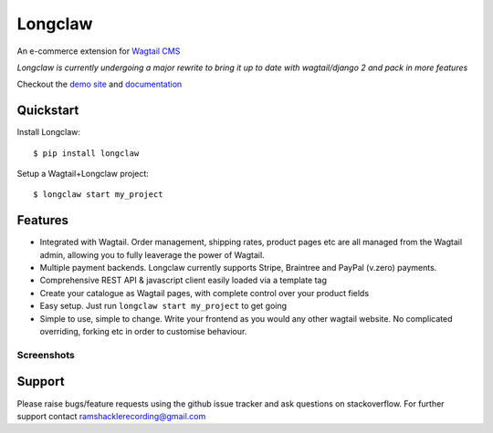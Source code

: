 ===============
Longclaw
===============

.. image:: https://badge.fury.io/py/longclaw.svg
    :target: https://badge.fury.io/py/longclaw

.. image:: https://codecov.io/gh/JamesRamm/longclaw/branch/master/graph/badge.svg
  :target: https://codecov.io/gh/JamesRamm/longclaw

.. image:: https://travis-ci.org/JamesRamm/longclaw.svg?branch=master
    :target: https://travis-ci.org/JamesRamm/longclaw

.. image:: https://landscape.io/github/JamesRamm/longclaw/master/landscape.svg?style=flat
   :target: https://landscape.io/github/JamesRamm/longclaw/master
   :alt: Code Health

.. image:: https://readthedocs.org/projects/longclaw/badge/?version=latest
    :target: http://longclaw.readthedocs.io/en/latest/?badge=latest
    :alt: Documentation Status

An e-commerce extension for `Wagtail CMS <https://github.com/wagtail/wagtail>`_

`Longclaw is currently undergoing a major rewrite to bring it up to date with wagtail/django 2 and pack in more features`

Checkout the `demo site <https://github.com/JamesRamm/longclaw_demo>`_ and `documentation <http://longclaw.readthedocs.io/en/latest/>`_

.. image:: docs/_static/images/dashboard.png
    :alt: Longclaw dashboard

Quickstart
----------
Install Longclaw::

  $ pip install longclaw

Setup a Wagtail+Longclaw project::

  $ longclaw start my_project

Features
--------
- Integrated with Wagtail. Order management, shipping rates, product pages etc are all managed from the Wagtail admin, allowing you to fully leaverage the power of Wagtail.
- Multiple payment backends. Longclaw currently supports Stripe, Braintree and PayPal (v.zero) payments.
- Comprehensive REST API & javascript client easily loaded via a template tag
- Create your catalogue as Wagtail pages, with complete control over your product fields
- Easy setup. Just run ``longclaw start my_project`` to get going
- Simple to use, simple to change. Write your frontend as you would any other wagtail website. No complicated overriding, forking etc in order to customise behaviour.


Screenshots
***********
.. image:: docs/_static/images/order_detail.png


Support
--------

Please raise bugs/feature requests using the github issue tracker and ask questions on stackoverflow.
For further support contact ramshacklerecording@gmail.com


